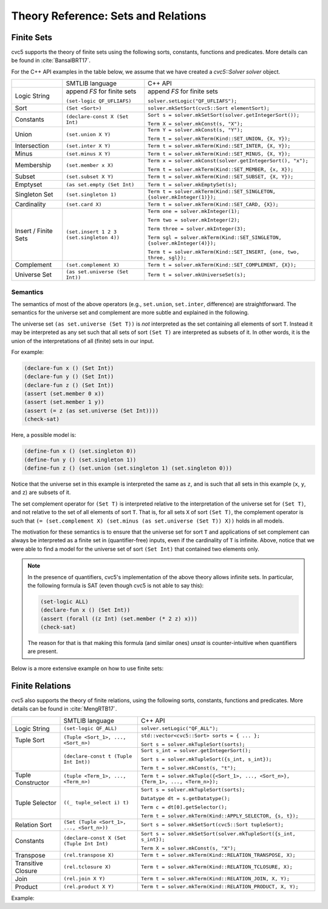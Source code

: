 .. _theory_reference_sets:

Theory Reference: Sets and Relations
====================================

Finite Sets
-----------

cvc5 supports the theory of finite sets using the following sorts, constants,
functions and predicates.  More details can be found in :cite:`BansalBRT17`.

For the C++ API examples in the table below, we assume that we have created
a `cvc5::Solver solver` object.

+----------------------+----------------------------------------------+---------------------------------------------------------------------------+
|                      | SMTLIB language                              | C++ API                                                                   |
+----------------------+----------------------------------------------+---------------------------------------------------------------------------+
| Logic String         | append `FS` for finite sets                  | append `FS` for finite sets                                               |
|                      |                                              |                                                                           |
|                      | ``(set-logic QF_UFLIAFS)``                   | ``solver.setLogic("QF_UFLIAFS");``                                        |
+----------------------+----------------------------------------------+---------------------------------------------------------------------------+
| Sort                 | ``(Set <Sort>)``                             | ``solver.mkSetSort(cvc5::Sort elementSort);``                             |
+----------------------+----------------------------------------------+---------------------------------------------------------------------------+
| Constants            | ``(declare-const X (Set Int)``               | ``Sort s = solver.mkSetSort(solver.getIntegerSort());``                   |
|                      |                                              |                                                                           |
|                      |                                              | ``Term X = solver.mkConst(s, "X");``                                      |
+----------------------+----------------------------------------------+---------------------------------------------------------------------------+
| Union                | ``(set.union X Y)``                          | ``Term Y = solver.mkConst(s, "Y");``                                      |
|                      |                                              |                                                                           |
|                      |                                              | ``Term t = solver.mkTerm(Kind::SET_UNION, {X, Y});``                      |
+----------------------+----------------------------------------------+---------------------------------------------------------------------------+
| Intersection         | ``(set.inter X Y)``                          | ``Term t = solver.mkTerm(Kind::SET_INTER, {X, Y});``                      |
+----------------------+----------------------------------------------+---------------------------------------------------------------------------+
| Minus                | ``(set.minus X Y)``                          | ``Term t = solver.mkTerm(Kind::SET_MINUS, {X, Y});``                      |
+----------------------+----------------------------------------------+---------------------------------------------------------------------------+
| Membership           | ``(set.member x X)``                         | ``Term x = solver.mkConst(solver.getIntegerSort(), "x");``                |
|                      |                                              |                                                                           |
|                      |                                              | ``Term t = solver.mkTerm(Kind::SET_MEMBER, {x, X});``                     |
+----------------------+----------------------------------------------+---------------------------------------------------------------------------+
| Subset               | ``(set.subset X Y)``                         | ``Term t = solver.mkTerm(Kind::SET_SUBSET, {X, Y});``                     |
+----------------------+----------------------------------------------+---------------------------------------------------------------------------+
| Emptyset             | ``(as set.empty (Set Int)``                  | ``Term t = solver.mkEmptySet(s);``                                        |
+----------------------+----------------------------------------------+---------------------------------------------------------------------------+
| Singleton Set        | ``(set.singleton 1)``                        | ``Term t = solver.mkTerm(Kind::SET_SINGLETON, {solver.mkInteger(1)});``   |
+----------------------+----------------------------------------------+---------------------------------------------------------------------------+
| Cardinality          | ``(set.card X)``                             | ``Term t = solver.mkTerm(Kind::SET_CARD, {X});``                          |
+----------------------+----------------------------------------------+---------------------------------------------------------------------------+
| Insert / Finite Sets | ``(set.insert 1 2 3 (set.singleton 4))``     | ``Term one = solver.mkInteger(1);``                                       |
|                      |                                              |                                                                           |
|                      |                                              | ``Term two = solver.mkInteger(2);``                                       |
|                      |                                              |                                                                           |
|                      |                                              | ``Term three = solver.mkInteger(3);``                                     |
|                      |                                              |                                                                           |
|                      |                                              | ``Term sgl = solver.mkTerm(Kind::SET_SINGLETON, {solver.mkInteger(4)});`` |
|                      |                                              |                                                                           |
|                      |                                              | ``Term t = solver.mkTerm(Kind::SET_INSERT, {one, two, three, sgl});``     |
+----------------------+----------------------------------------------+---------------------------------------------------------------------------+
| Complement           | ``(set.complement X)``                       | ``Term t = solver.mkTerm(Kind::SET_COMPLEMENT, {X});``                    |
+----------------------+----------------------------------------------+---------------------------------------------------------------------------+
| Universe Set         | ``(as set.universe (Set Int))``              | ``Term t = solver.mkUniverseSet(s);``                                     |
+----------------------+----------------------------------------------+---------------------------------------------------------------------------+


Semantics
^^^^^^^^^

The semantics of most of the above operators (e.g., ``set.union``,
``set.inter``, difference) are straightforward.
The semantics for the universe set and complement are more subtle and explained
in the following.

The universe set ``(as set.universe (Set T))`` is *not* interpreted as the set
containing all elements of sort ``T``.
Instead it may be interpreted as any set such that all sets of sort ``(Set T)``
are interpreted as subsets of it.
In other words, it is the union of the interpretations of all (finite) sets in
our input.

For example:

.. code:: smtlib

  (declare-fun x () (Set Int))
  (declare-fun y () (Set Int))
  (declare-fun z () (Set Int))
  (assert (set.member 0 x))
  (assert (set.member 1 y))
  (assert (= z (as set.universe (Set Int))))
  (check-sat)

Here, a possible model is:

.. code:: smtlib

  (define-fun x () (set.singleton 0))
  (define-fun y () (set.singleton 1))
  (define-fun z () (set.union (set.singleton 1) (set.singleton 0)))

Notice that the universe set in this example is interpreted the same as ``z``,
and is such that all sets in this example (``x``, ``y``, and ``z``) are subsets
of it.

The set complement operator for ``(Set T)`` is interpreted relative to the
interpretation of the universe set for ``(Set T)``, and not relative to the set
of all elements of sort ``T``.
That is, for all sets ``X`` of sort ``(Set T)``, the complement operator is
such that ``(= (set.complement X) (set.minus (as set.universe (Set T)) X))``
holds in all models.

The motivation for these semantics is to ensure that the universe set for sort
``T`` and applications of set complement can always be interpreted as a finite
set in (quantifier-free) inputs, even if the cardinality of ``T`` is infinite. 
Above, notice that we were able to find a model for the universe set of sort 
``(Set Int)`` that contained two elements only.

.. note::
  In the presence of quantifiers, cvc5's implementation of the above theory
  allows infinite sets.
  In particular, the following formula is SAT (even though cvc5 is not able to
  say this):

  .. code:: smtlib

    (set-logic ALL)
    (declare-fun x () (Set Int))
    (assert (forall ((z Int) (set.member (* 2 z) x)))
    (check-sat)

  The reason for that is that making this formula (and similar ones) `unsat` is
  counter-intuitive when quantifiers are present.


Below is a more extensive example on how to use finite sets:

.. api-examples::
    <examples>/api/cpp/sets.cpp
    <examples>/api/java/Sets.java
    <examples>/api/python/sets.py
    <examples>/api/smtlib/sets.smt2


Finite Relations
----------------

cvc5 also supports the theory of finite relations, using the following sorts,
constants, functions and predicates.
More details can be found in :cite:`MengRTB17`.

+----------------------+----------------------------------------------+------------------------------------------------------------------------------------+
|                      | SMTLIB language                              | C++ API                                                                            |
+----------------------+----------------------------------------------+------------------------------------------------------------------------------------+
| Logic String         | ``(set-logic QF_ALL)``                       | ``solver.setLogic("QF_ALL");``                                                     |
+----------------------+----------------------------------------------+------------------------------------------------------------------------------------+
| Tuple Sort           | ``(Tuple <Sort_1>, ..., <Sort_n>)``          | ``std::vector<cvc5::Sort> sorts = { ... };``                                       |
|                      |                                              |                                                                                    |
|                      |                                              | ``Sort s = solver.mkTupleSort(sorts);``                                            |
+----------------------+----------------------------------------------+------------------------------------------------------------------------------------+
|                      | ``(declare-const t (Tuple Int Int))``        | ``Sort s_int = solver.getIntegerSort();``                                          |
|                      |                                              |                                                                                    |
|                      |                                              | ``Sort s = solver.mkTupleSort({s_int, s_int});``                                   |
|                      |                                              |                                                                                    |
|                      |                                              | ``Term t = solver.mkConst(s, "t");``                                               |
+----------------------+----------------------------------------------+------------------------------------------------------------------------------------+
| Tuple Constructor    | ``(tuple <Term_1>, ..., <Term_n>)``          | ``Term t = solver.mkTuple({<Sort_1>, ..., <Sort_n>}, {Term_1>, ..., <Term_n>});``  |
+----------------------+----------------------------------------------+------------------------------------------------------------------------------------+
| Tuple Selector       | ``((_ tuple_select i) t)``                   | ``Sort s = solver.mkTupleSort(sorts);``                                            |
|                      |                                              |                                                                                    |
|                      |                                              | ``Datatype dt = s.getDatatype();``                                                 |
|                      |                                              |                                                                                    |
|                      |                                              | ``Term c = dt[0].getSelector();``                                                  |
|                      |                                              |                                                                                    |
|                      |                                              | ``Term t = solver.mkTerm(Kind::APPLY_SELECTOR, {s, t});``                          |
+----------------------+----------------------------------------------+------------------------------------------------------------------------------------+
| Relation Sort        | ``(Set (Tuple <Sort_1>, ..., <Sort_n>))``    | ``Sort s = solver.mkSetSort(cvc5::Sort tupleSort);``                               |
+----------------------+----------------------------------------------+------------------------------------------------------------------------------------+
| Constants            | ``(declare-const X (Set (Tuple Int Int)``    | ``Sort s = solver.mkSetSort(solver.mkTupleSort({s_int, s_int});``                  |
|                      |                                              |                                                                                    |
|                      |                                              | ``Term X = solver.mkConst(s, "X");``                                               |
+----------------------+----------------------------------------------+------------------------------------------------------------------------------------+
| Transpose            | ``(rel.transpose X)``                        | ``Term t = solver.mkTerm(Kind::RELATION_TRANSPOSE, X);``                           |
+----------------------+----------------------------------------------+------------------------------------------------------------------------------------+
| Transitive Closure   | ``(rel.tclosure X)``                         | ``Term t = solver.mkTerm(Kind::RELATION_TCLOSURE, X);``                            |
+----------------------+----------------------------------------------+------------------------------------------------------------------------------------+
| Join                 | ``(rel.join X Y)``                           | ``Term t = solver.mkTerm(Kind::RELATION_JOIN, X, Y);``                             |
+----------------------+----------------------------------------------+------------------------------------------------------------------------------------+
| Product              | ``(rel.product X Y)``                        | ``Term t = solver.mkTerm(Kind::RELATION_PRODUCT, X, Y);``                          |
+----------------------+----------------------------------------------+------------------------------------------------------------------------------------+

Example:

.. api-examples::
    <examples>/api/cpp/relations.cpp
    <examples>/api/java/Relations.java
    <examples>/api/python/relations.py
    <examples>/api/smtlib/relations.smt2
